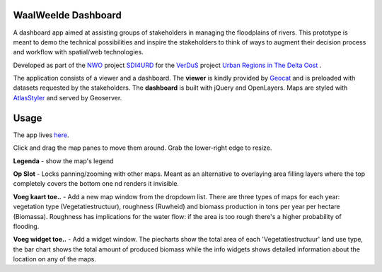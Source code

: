 WaalWeelde Dashboard
====================

A dashboard app aimed at assisting groups of stakeholders in managing the floodplains of rivers. This prototype is meant to demo the technical possibilities and inspire the stakeholders to think of ways to augment their decision process and workflow with spatial/web technologies. 

Developed as part of the NWO_ project SDI4URD_ for the VerDuS_ project  `Urban Regions in The Delta Oost`_ .

.. _NWO: http://www.nwo.nl

.. _Urban Regions in the Delta Oost: http://deltaoost.verdus.nl/voorpagina.asp?id=11

.. _VerDuS: http://www.verdus.nl/voorpagina.asp

.. _SDI4URD: http://www.nwo.nl/en/research-and-results/research-projects/21/2300177021.html

The application consists of a viewer and a dashboard. The **viewer** is kindly provided by Geocat_  and is preloaded with datasets requested by the stakeholders. The **dashboard** is built with jQuery and OpenLayers. Maps are styled with AtlasStyler_ and served by Geoserver. 

.. _Geocat: http://www.geocat.nl

.. _AtlasStyler: http://en.geopublishing.org/AtlasStyler

.. The dashboard seeks to move away from traditional geographical information viewers where numerous data layers are stacked to the roof thereby drowning potential non-geographical information specialists. The dashboard is a first step towards an information, rather than data, driven workflow that fits the stakeholder's information needs better than a generic view of base datasetsi.

Usage
=====

The app lives here_. 

.. _here: http://waalweelde.ndkv.nl

Click and drag the map panes to move them around. Grab the lower-right edge to resize. 

**Legenda** - show the map's legend

**Op Slot** - Locks panning/zooming with other maps. Meant as an alternative to overlaying area filling layers where the top completely covers the bottom one 
nd renders it invisible.

**Voeg kaart toe..** - Add a new map window from the dropdown list. There are three types of maps for each year: vegetation type (Vegetatiestructuur), roughness (Ruwheid) and biomass production in tons per year per hectare (Biomassa). Roughness has implications for the water flow: if the area is too rough there's a higher probability of flooding. 

**Voeg widget toe..** - Add a widget window. The piecharts show the total area of each 'Vegetatiestructuur' land use type, the bar chart shows the total amount of produced biomass while the info widgets shows detailed information about the location on any of the maps. 


